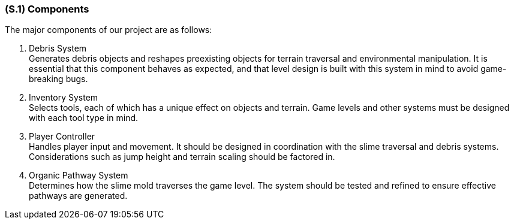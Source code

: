 [#s1,reftext=S.1]
=== (S.1) Components

The major components of our project are as follows:

1. Debris System +
   Generates debris objects and reshapes preexisting objects for terrain traversal and environmental manipulation. It is essential that this component behaves as expected, and that level design is built with this system in mind to avoid game-breaking bugs.

2. Inventory System +
   Selects tools, each of which has a unique effect on objects and terrain. Game levels and other systems must be designed with each tool type in mind.

3. Player Controller +
   Handles player input and movement. It should be designed in coordination with the slime traversal and debris systems. Considerations such as jump height and terrain scaling should be factored in.

4. Organic Pathway System +
   Determines how the slime mold traverses the game level. The system should be tested and refined to ensure effective pathways are generated.

